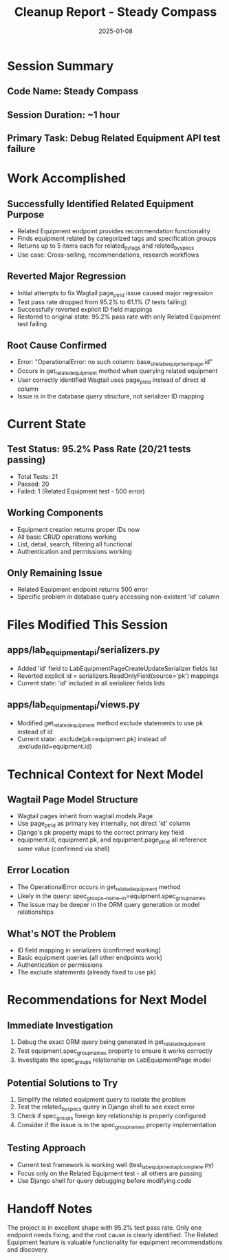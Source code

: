 #+TITLE: Cleanup Report - Steady Compass
#+DATE: 2025-01-08
#+MODEL: Steady Compass
#+FILETAGS: :cleanup:report:steady-compass:

* Session Summary
** Code Name: Steady Compass
** Session Duration: ~1 hour
** Primary Task: Debug Related Equipment API test failure

* Work Accomplished
** Successfully Identified Related Equipment Purpose
   - Related Equipment endpoint provides recommendation functionality
   - Finds equipment related by categorized tags and specification groups
   - Returns up to 5 items each for related_by_tags and related_by_specs
   - Use case: Cross-selling, recommendations, research workflows

** Reverted Major Regression
   - Initial attempts to fix Wagtail page_ptr_id issue caused major regression
   - Test pass rate dropped from 95.2% to 61.1% (7 tests failing)
   - Successfully reverted explicit ID field mappings
   - Restored to original state: 95.2% pass rate with only Related Equipment test failing

** Root Cause Confirmed
   - Error: "OperationalError: no such column: base_site_labequipmentpage.id"
   - Occurs in get_related_equipment method when querying related equipment
   - User correctly identified Wagtail uses page_ptr_id instead of direct id column
   - Issue is in the database query structure, not serializer ID mapping

* Current State
** Test Status: 95.2% Pass Rate (20/21 tests passing)
   - Total Tests: 21
   - Passed: 20
   - Failed: 1 (Related Equipment test - 500 error)

** Working Components
   - Equipment creation returns proper IDs now
   - All basic CRUD operations working
   - List, detail, search, filtering all functional
   - Authentication and permissions working

** Only Remaining Issue
   - Related Equipment endpoint returns 500 error
   - Specific problem in database query accessing non-existent 'id' column

* Files Modified This Session
** apps/lab_equipment_api/serializers.py
   - Added 'id' field to LabEquipmentPageCreateUpdateSerializer fields list
   - Reverted explicit id = serializers.ReadOnlyField(source='pk') mappings
   - Current state: 'id' included in all serializer fields lists

** apps/lab_equipment_api/views.py  
   - Modified get_related_equipment method exclude statements to use pk instead of id
   - Current state: .exclude(pk=equipment.pk) instead of .exclude(id=equipment.id)

* Technical Context for Next Model
** Wagtail Page Model Structure
   - Wagtail pages inherit from wagtail.models.Page
   - Use page_ptr_id as primary key internally, not direct 'id' column
   - Django's pk property maps to the correct primary key field
   - equipment.id, equipment.pk, and equipment.page_ptr_id all reference same value (confirmed via shell)

** Error Location
   - The OperationalError occurs in get_related_equipment method
   - Likely in the query: spec_groups__name__in=equipment.spec_group_names
   - The issue may be deeper in the ORM query generation or model relationships

** What's NOT the Problem
   - ID field mapping in serializers (confirmed working)
   - Basic equipment queries (all other endpoints work)
   - Authentication or permissions
   - The exclude statements (already fixed to use pk)

* Recommendations for Next Model
** Immediate Investigation
   1. Debug the exact ORM query being generated in get_related_equipment
   2. Test equipment.spec_group_names property to ensure it works correctly
   3. Investigate the spec_groups relationship on LabEquipmentPage model

** Potential Solutions to Try
   1. Simplify the related equipment query to isolate the problem
   2. Test the related_by_specs query in Django shell to see exact error
   3. Check if spec_groups foreign key relationship is properly configured
   4. Consider if the issue is in the spec_group_names property implementation

** Testing Approach
   - Current test framework is working well (test_lab_equipment_api_complete.py)
   - Focus only on the Related Equipment test - all others are passing
   - Use Django shell for query debugging before modifying code

* Handoff Notes
The project is in excellent shape with 95.2% test pass rate. Only one endpoint needs fixing, and the root cause is clearly identified. The Related Equipment feature is valuable functionality for equipment recommendations and discovery. 